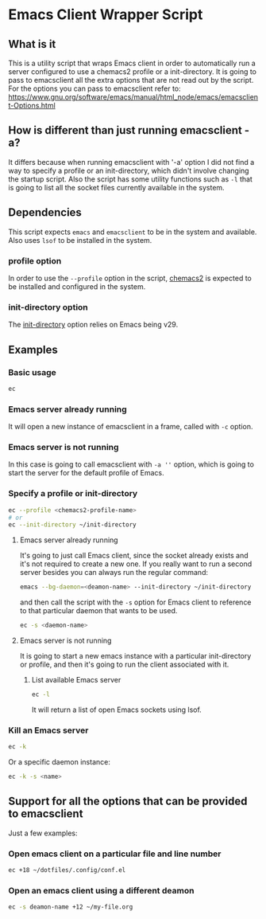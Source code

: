 * Emacs Client Wrapper Script

** What is it

This is a utility script that wraps Emacs client in order to automatically run a server configured to use a chemacs2 profile or a init-directory.
It is going to pass to emacsclient all the extra options that are not read out by the script.
For the options you can pass to emacsclient refer to:  https://www.gnu.org/software/emacs/manual/html_node/emacs/emacsclient-Options.html

** How is different than just running emacsclient -a?

It differs because when running emacsclient with '-a' option I did not find a way to specify a profile or an init-directory, which didn't involve changing the startup script.
Also the script has some utility functions such as =-l= that is going to list all the socket files currently available in the system.

** Dependencies


This script expects =emacs= and =emacsclient= to be in the system and available.
Also uses =lsof= to be installed in the system.

*** profile option

In order to use the =--profile= option in the script, [[https://github.com/plexus/chemacs2][chemacs2]] is expected to be installed and configured in the system.

*** init-directory option

The [[https://www.gnu.org/software/emacs/manual/html_node/emacs/Initial-Options.html#index-_002d_002dinit_002ddirectory][init-directory]] option relies on Emacs being v29.

** Examples

*** Basic usage

#+begin_src sh
ec 
#+end_src

*** Emacs server already running
It will open a new instance of emacsclient in a frame, called with =-c= option.

*** Emacs server is not running

In this case is going to call emacsclient with =-a ''= option, which is going to start the server for the default profile of Emacs.

*** Specify a profile or init-directory

#+begin_src sh
ec --profile <chemacs2-profile-name>
# or
ec --init-directory ~/init-directory
#+end_src

**** Emacs server already running
It's going to just call Emacs client, since the socket already exists and it's not required to create a new one.
If you really want to run a second server besides you can always run the regular command:

#+begin_src sh
emacs --bg-daemon=<deamon-name> --init-directory ~/init-directory
#+end_src

and then call the script with the =-s= option for Emacs client to reference to that particular daemon that wants to be used.

#+begin_src sh
ec -s <daemon-name>
#+end_src

**** Emacs server is not running
It is going to start a new emacs instance with a particular init-directory or profile, and then it's going to run the client associated with it.

***** List available Emacs server

#+begin_src sh
ec -l 
#+end_src

It will return a list of open Emacs sockets using lsof.

*** Kill an Emacs server

#+begin_src sh
ec -k
#+end_src

Or a specific daemon instance:

#+begin_src sh
ec -k -s <name>
#+end_src



** Support for all the options that can be provided to emacsclient

Just a few examples:

*** Open emacs client on a particular file and line number
#+begin_src sh
ec +18 ~/dotfiles/.config/conf.el
#+end_src

*** Open an emacs client using a different deamon

#+begin_src sh
ec -s deamon-name +12 ~/my-file.org 
#+end_src

